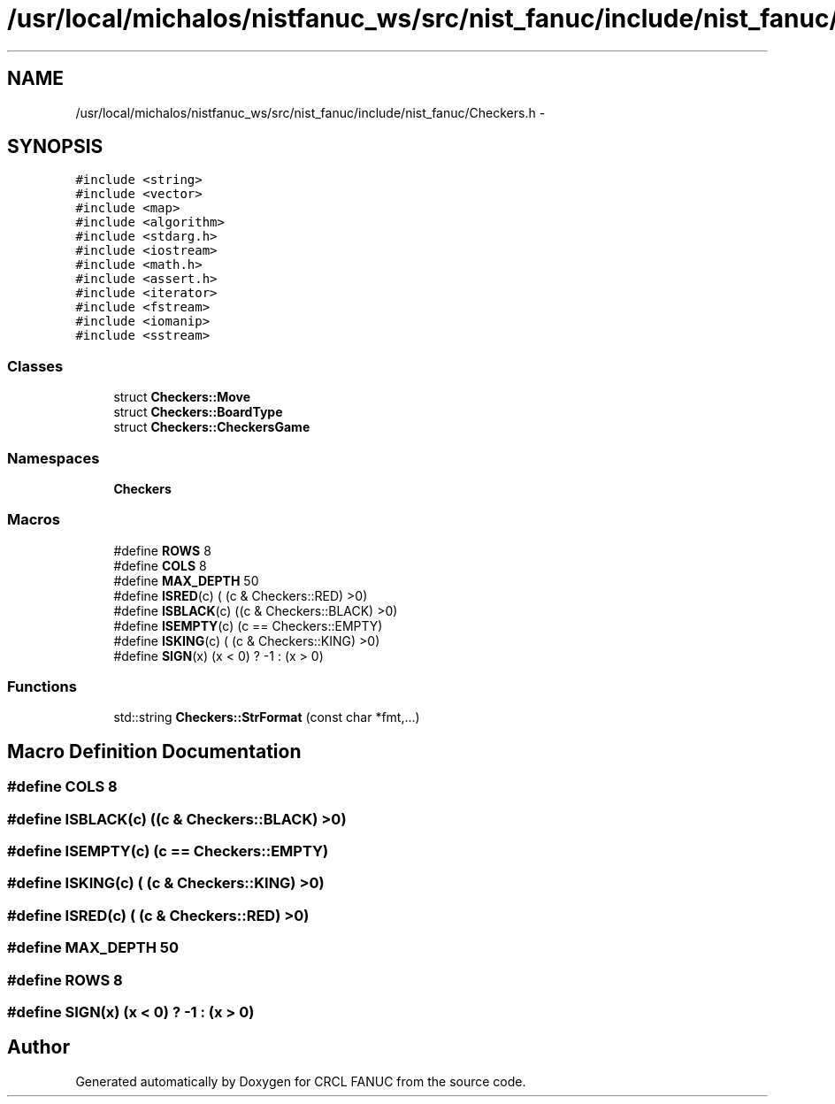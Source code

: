 .TH "/usr/local/michalos/nistfanuc_ws/src/nist_fanuc/include/nist_fanuc/Checkers.h" 3 "Wed Sep 28 2016" "CRCL FANUC" \" -*- nroff -*-
.ad l
.nh
.SH NAME
/usr/local/michalos/nistfanuc_ws/src/nist_fanuc/include/nist_fanuc/Checkers.h \- 
.SH SYNOPSIS
.br
.PP
\fC#include <string>\fP
.br
\fC#include <vector>\fP
.br
\fC#include <map>\fP
.br
\fC#include <algorithm>\fP
.br
\fC#include <stdarg\&.h>\fP
.br
\fC#include <iostream>\fP
.br
\fC#include <math\&.h>\fP
.br
\fC#include <assert\&.h>\fP
.br
\fC#include <iterator>\fP
.br
\fC#include <fstream>\fP
.br
\fC#include <iomanip>\fP
.br
\fC#include <sstream>\fP
.br

.SS "Classes"

.in +1c
.ti -1c
.RI "struct \fBCheckers::Move\fP"
.br
.ti -1c
.RI "struct \fBCheckers::BoardType\fP"
.br
.ti -1c
.RI "struct \fBCheckers::CheckersGame\fP"
.br
.in -1c
.SS "Namespaces"

.in +1c
.ti -1c
.RI "\fBCheckers\fP"
.br
.in -1c
.SS "Macros"

.in +1c
.ti -1c
.RI "#define \fBROWS\fP   8"
.br
.ti -1c
.RI "#define \fBCOLS\fP   8"
.br
.ti -1c
.RI "#define \fBMAX_DEPTH\fP   50"
.br
.ti -1c
.RI "#define \fBISRED\fP(c)   ( (c & Checkers::RED) >0)"
.br
.ti -1c
.RI "#define \fBISBLACK\fP(c)   ((c & Checkers::BLACK) >0)"
.br
.ti -1c
.RI "#define \fBISEMPTY\fP(c)   (c == Checkers::EMPTY)"
.br
.ti -1c
.RI "#define \fBISKING\fP(c)   ( (c & Checkers::KING) >0)"
.br
.ti -1c
.RI "#define \fBSIGN\fP(x)   (x < 0) ? -1 : (x > 0)"
.br
.in -1c
.SS "Functions"

.in +1c
.ti -1c
.RI "std::string \fBCheckers::StrFormat\fP (const char *fmt,\&.\&.\&.)"
.br
.in -1c
.SH "Macro Definition Documentation"
.PP 
.SS "#define COLS   8"

.SS "#define ISBLACK(c)   ((c & Checkers::BLACK) >0)"

.SS "#define ISEMPTY(c)   (c == Checkers::EMPTY)"

.SS "#define ISKING(c)   ( (c & Checkers::KING) >0)"

.SS "#define ISRED(c)   ( (c & Checkers::RED) >0)"

.SS "#define MAX_DEPTH   50"

.SS "#define ROWS   8"

.SS "#define SIGN(x)   (x < 0) ? -1 : (x > 0)"

.SH "Author"
.PP 
Generated automatically by Doxygen for CRCL FANUC from the source code\&.
